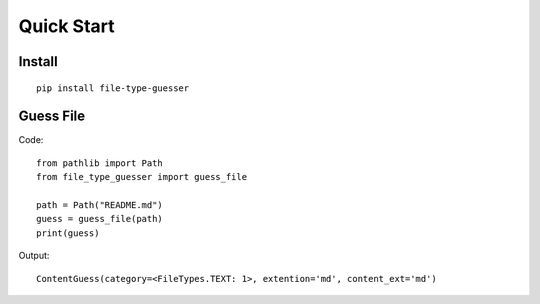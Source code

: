 Quick Start
===========

Install
-------

::

    pip install file-type-guesser


Guess File
-----------
Code:
::

    from pathlib import Path
    from file_type_guesser import guess_file

    path = Path("README.md")
    guess = guess_file(path)
    print(guess)

Output:
::

    ContentGuess(category=<FileTypes.TEXT: 1>, extention='md', content_ext='md')
